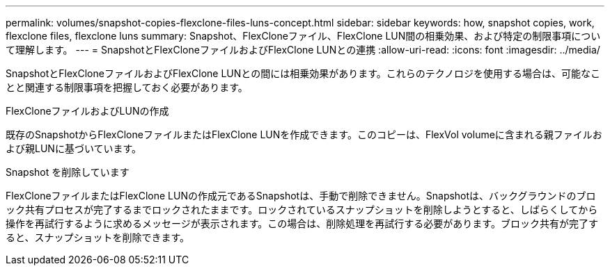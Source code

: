 ---
permalink: volumes/snapshot-copies-flexclone-files-luns-concept.html 
sidebar: sidebar 
keywords: how, snapshot copies, work, flexclone files, flexclone luns 
summary: Snapshot、FlexCloneファイル、FlexClone LUN間の相乗効果、および特定の制限事項について理解します。 
---
= SnapshotとFlexCloneファイルおよびFlexClone LUNとの連携
:allow-uri-read: 
:icons: font
:imagesdir: ../media/


[role="lead"]
SnapshotとFlexCloneファイルおよびFlexClone LUNとの間には相乗効果があります。これらのテクノロジを使用する場合は、可能なことと関連する制限事項を把握しておく必要があります。

.FlexCloneファイルおよびLUNの作成
既存のSnapshotからFlexCloneファイルまたはFlexClone LUNを作成できます。このコピーは、FlexVol volumeに含まれる親ファイルおよび親LUNに基づいています。

.Snapshot を削除しています
FlexCloneファイルまたはFlexClone LUNの作成元であるSnapshotは、手動で削除できません。Snapshotは、バックグラウンドのブロック共有プロセスが完了するまでロックされたままです。ロックされているスナップショットを削除しようとすると、しばらくしてから操作を再試行するように求めるメッセージが表示されます。この場合は、削除処理を再試行する必要があります。ブロック共有が完了すると、スナップショットを削除できます。
